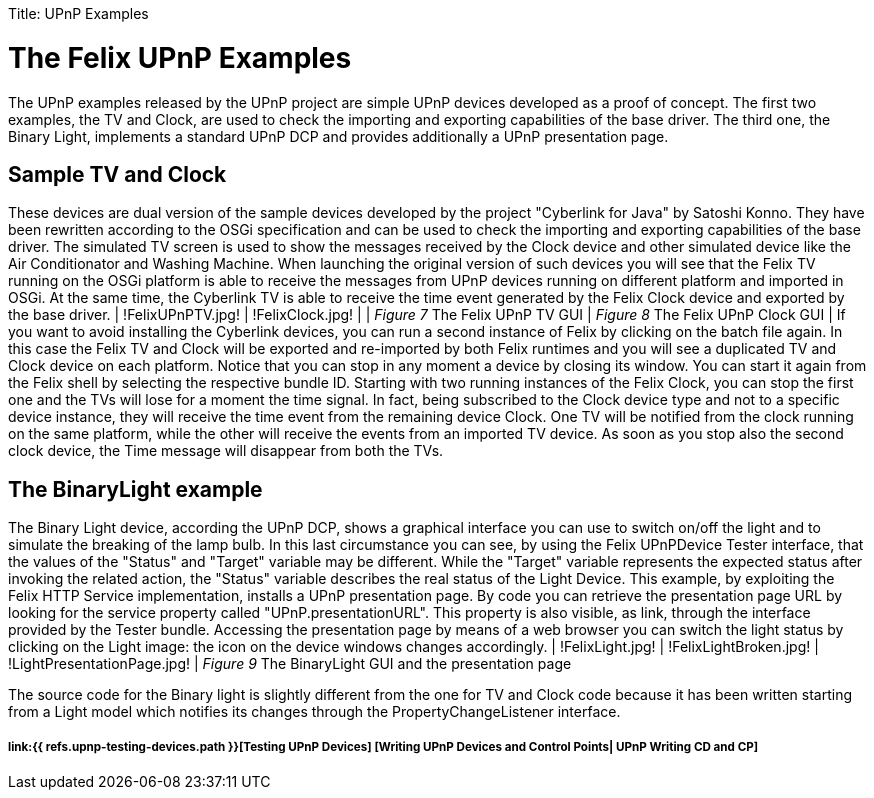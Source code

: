 :doctype: book

Title: UPnP Examples

= The Felix UPnP Examples

The UPnP examples released by the UPnP project are simple UPnP devices developed as a proof of concept.
The first two examples, the TV and Clock, are used to check the importing and exporting capabilities of the base driver.
The third one, the Binary Light, implements a standard UPnP DCP and provides additionally a UPnP presentation page.

== Sample TV and Clock

These devices are dual version of the sample devices developed by the project "Cyberlink for Java" by Satoshi Konno.
They have been rewritten according to the OSGi specification and can be used to check the importing and exporting capabilities of the base driver.
The simulated TV screen is used to show the messages received by the Clock device and other simulated device like the Air Conditionator and Washing Machine.
When launching the original version of such devices you will see that the Felix TV running on the OSGi platform is able to receive the messages from UPnP devices running on different platform and imported in OSGi.
At the same time, the Cyberlink TV is able to receive the time event generated by the Felix Clock device and exported by the base driver.
| !FelixUPnPTV.jpg!
| !FelixClock.jpg!
| | _Figure 7_ The Felix UPnP TV GUI | _Figure 8_ The Felix UPnP Clock GUI | If you want to avoid installing the Cyberlink devices, you can run a second instance of Felix by clicking on the batch file again.
In this case the Felix TV and Clock will be exported and re-imported by both Felix runtimes and you will see a duplicated TV and Clock device on each platform.
Notice that you can stop in any moment a device by closing its window.
You can start it again from the Felix shell by selecting the respective bundle ID.
Starting with two running instances of the Felix Clock, you can stop the first one and the TVs will lose for a moment the time signal.
In fact, being subscribed to the Clock device type and not to a specific device instance, they will receive the time event from the remaining device Clock.
One TV will be notified from the clock running on the same platform, while the other will receive the events from an imported TV device.
As soon as you stop also the second clock device, the Time message will disappear from both the TVs.

== The BinaryLight example

The Binary Light device, according the UPnP DCP, shows a graphical interface you can use to switch on/off the light and to simulate the breaking of the lamp bulb.
In this last circumstance you can see, by using the Felix UPnPDevice Tester interface, that the values of the "Status" and "Target" variable may be different.
While the "Target" variable represents the expected status after invoking the related action, the "Status" variable describes the real status of the Light Device.
This example, by exploiting the Felix HTTP Service implementation, installs a UPnP presentation page.
By code you can retrieve the presentation page URL by looking for the service property called "UPnP.presentationURL".
This property is also visible, as link, through the interface provided by the Tester bundle.
Accessing the presentation page by means of a web browser you can switch the light status by clicking on the Light image: the icon on the device windows changes accordingly.
| !FelixLight.jpg!
| !FelixLightBroken.jpg!
| !LightPresentationPage.jpg!
| _Figure 9_ The BinaryLight  GUI and the presentation page

The source code for the Binary light is slightly different from the one for TV and Clock code because it has been written starting from a Light model which notifies its changes through the PropertyChangeListener interface.

[discrete]
===== link:{{ refs.upnp-testing-devices.path }}[Testing UPnP Devices]  [Writing UPnP Devices and Control Points| UPnP Writing CD and CP]
